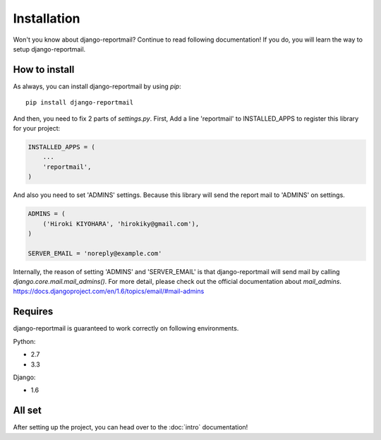 Installation
============

Won't you know about django-reportmail? Continue to read following documentation!
If you do, you will learn the way to setup django-reportmail.

How to install
--------------

As always, you can install django-reportmail by using `pip`::

    pip install django-reportmail

And then, you need to fix 2 parts of `settings.py`.
First, Add a line 'reportmail' to INSTALLED_APPS to register this library for your project:

.. code-block:: python

    INSTALLED_APPS = (
        ...
        'reportmail',
    )


And also you need to set 'ADMINS' settings.
Because this library will send the report mail to 'ADMINS' on settings.

.. code-block:: python

    ADMINS = (
        ('Hiroki KIYOHARA', 'hirokiky@gmail.com'),
    )

    SERVER_EMAIL = 'noreply@example.com'

Internally, the reason of setting 'ADMINS' and 'SERVER_EMAIL' is that django-reportmail
will send mail by calling `django.core.mail.mail_admins()`.
For more detail, please check out the official documentation about `mail_admins`.
https://docs.djangoproject.com/en/1.6/topics/email/#mail-admins

Requires
--------

django-reportmail is guaranteed to work correctly on following environments.

Python:

* 2.7
* 3.3

Django:

* 1.6

All set
-------

After setting up the project, you can head over to the :doc:`intro` documentation!
